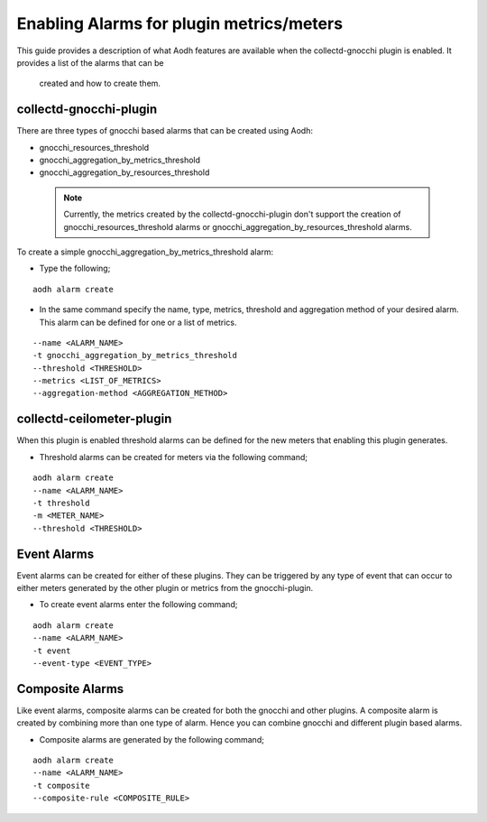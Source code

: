 ..
      Licensed under the Apache License, Version 2.0 (the "License"); you may
      not use this file except in compliance with the License. You may obtain
      a copy of the License at

          http://www.apache.org/licenses/LICENSE-2.0

      Unless required by applicable law or agreed to in writing, software
      distributed under the License is distributed on an "AS IS" BASIS, WITHOUT
      WARRANTIES OR CONDITIONS OF ANY KIND, either express or implied. See the
      License for the specific language governing permissions and limitations
      under the License.
      Convention for heading levels in collectd-ceilometer-plugin documentation:

      =======  Heading 0 (reserved for the title in a document)
      -------  Heading 1
      ~~~~~~~  Heading 2
      +++++++  Heading 3
      '''''''  Heading 4

      Avoid deeper levels because they do not render well.

=========================================
Enabling Alarms for plugin metrics/meters
=========================================

This guide provides a description of what Aodh features are available when the 
collectd-gnocchi plugin is enabled. It provides a list of the alarms that can be
 created and how to create them.

collectd-gnocchi-plugin
-----------------------

There are three types of gnocchi based alarms that can be created using Aodh:

- gnocchi_resources_threshold
- gnocchi_aggregation_by_metrics_threshold
- gnocchi_aggregation_by_resources_threshold

 .. note::

       Currently, the metrics created by the collectd-gnocchi-plugin don't
       support the creation of gnocchi_resources_threshold alarms or
       gnocchi_aggregation_by_resources_threshold alarms.

To create a simple gnocchi_aggregation_by_metrics_threshold alarm:

- Type the following;

::

  aodh alarm create

- In the same command specify the name, type, metrics, threshold and
  aggregation method of your desired alarm. This alarm can be defined for one
  or a list of metrics.

::

  --name <ALARM_NAME>
  -t gnocchi_aggregation_by_metrics_threshold
  --threshold <THRESHOLD>
  --metrics <LIST_OF_METRICS>
  --aggregation-method <AGGREGATION_METHOD>


collectd-ceilometer-plugin
--------------------------

When this plugin is enabled threshold alarms can be defined for the new meters
that enabling this plugin generates.

- Threshold alarms can be created for meters via the following command;

::

  aodh alarm create
  --name <ALARM_NAME>
  -t threshold
  -m <METER_NAME>
  --threshold <THRESHOLD>


Event Alarms
------------

Event alarms can be created for either of these plugins. They can be triggered
by any type of event that can occur to either meters generated by the
other plugin or metrics from the gnocchi-plugin.

- To create event alarms enter the following command;

::

  aodh alarm create
  --name <ALARM_NAME>
  -t event
  --event-type <EVENT_TYPE>


Composite Alarms
----------------

Like event alarms, composite alarms can be created for both the gnocchi and
other plugins. A composite alarm is created by combining more than one
type of alarm. Hence you can combine gnocchi and different plugin based alarms.

- Composite alarms are generated by the following command;

::

  aodh alarm create
  --name <ALARM_NAME>
  -t composite
  --composite-rule <COMPOSITE_RULE>


